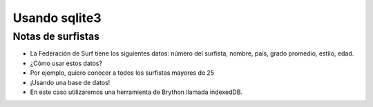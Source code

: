 Usando sqlite3
==============

Notas de surfistas
------------------

+ La Federación de Surf tiene los siguientes datos: número del surfista,
  nombre, país, grado promedio, estilo, edad.
+ ¿Cómo usar estos datos?
+ Por ejemplo, quiero conocer a todos los surfistas mayores de 25
+ ¡Usando una base de datos!
+ En este caso utilizaremos una herramienta de Brython llamada indexedDB.

.. activecode:: ac_l42_1a
   :language: python3
   :python3_interpreter: brython

   Creando la base de datos de surfistas usando IndexedDB

   ~~~~
   from browser import document, window, html

   IDB = window.indexedDB

   def crearBD(*args):
       db = request.result
       # Creamos la tabla llamada surfers con llave primaria id
       surfersDB = db.createObjectStore("surfers", {"keyPath": "id"})

       # Creamos las demás columnas de la tabla surfers: nombre, país, promedio, tabla de surf y edad.
       surfersDB.createIndex("nombre", "nombre")
       surfersDB.createIndex("pais", "pais")
       surfersDB.createIndex("media", "media")
       surfersDB.createIndex("estilo", "estilo")
       surfersDB.createIndex("edad", "edad")

       # Llenamos la tabla con algunos datos
       surfersDB.put({"nombre": "Johnny 'wave-boy' Jones", "pais": "USA", "media": 8.32, "estilo": "Fish", "edad": 21, "id":101})
       surfersDB.put({"nombre": "Juan Martino", "pais": "Spain", "media": 9.01, "estilo": "Gun", "edad": 36, "id":102})
       surfersDB.put({"nombre": "Joseph 'smitty' Smyth", "pais": "USA", "media": 8.85, "estilo": "Cruizer", "edad": 18, "id":103})

       print("La base de datos fue creada, pero tenga en cuenta lo siguiente:")
       print("Si su base de datos ya fue creada este método no se volverá a ejecutar.")
       print("Si quiere hacer una modificación a la estructura de la base de datos debe")
       print("borrar las cookies de navegación para que el método se ejecute nuevamente.")

   def mostrar_registros(ev):
       db = request.result
       tx = db.transaction("surfers", "readonly")
       store = tx.objectStore("surfers")
       cursor = store.openCursor()

       def print_row(ev):
           res = ev.target.result
           if res:
               v = res.value
               for key in ["nombre", "pais", "media", "estilo", "edad"]:
                   print(f"{key}: {getattr(v, key)}")
               print("----------------------------------------")
               # Continuamos con el siguiente registro
               getattr(res, "continue")()

       cursor.bind("success", print_row)

   # Creamos la base de datos "surf"
   request = IDB.open("surf")
   request.bind("upgradeneeded", crearBD)

   # Mostramos todo lo que almacenamos con la función mostrar_registros
   request.bind("success", mostrar_registros)


.. activecode:: ac_l42_2a
   :language: python3
   :python3_interpreter: brython

   Mostrando solo los surfista mayores de 25 años

   ~~~~
   from browser import document, window, html

   IDB = window.indexedDB

   def mostrar_mayores_25(ev):
       db = request.result
       tx = db.transaction("surfers", "readonly")
       store = tx.objectStore("surfers")
       cursor = store.openCursor()

       def print_row(ev):
           res = ev.target.result
           if res:
               v = res.value
               if(getattr(v, "edad") >=25):
                  print("----------------------------------------")
                  for key in ["nombre", "pais", "media", "estilo", "edad"]:
                     print(f"{key}: {getattr(v, key)}")
               # Continuamos con el siguiente registro
               getattr(res, "continue")()

       cursor.bind("success", print_row)

   # Abrimos base de datos "surf" que creamos en el paso anterios
   request = IDB.open("surf")

   # Mostramos todos los surfistas mayores de 25 años con la función mostrar_mayores_25
   request.bind("success", mostrar_mayores_25)


.. image:: ../img/TWP42_002.png
   :height: 10.741cm
   :width: 16.879cm
   :align: center
   :alt: 